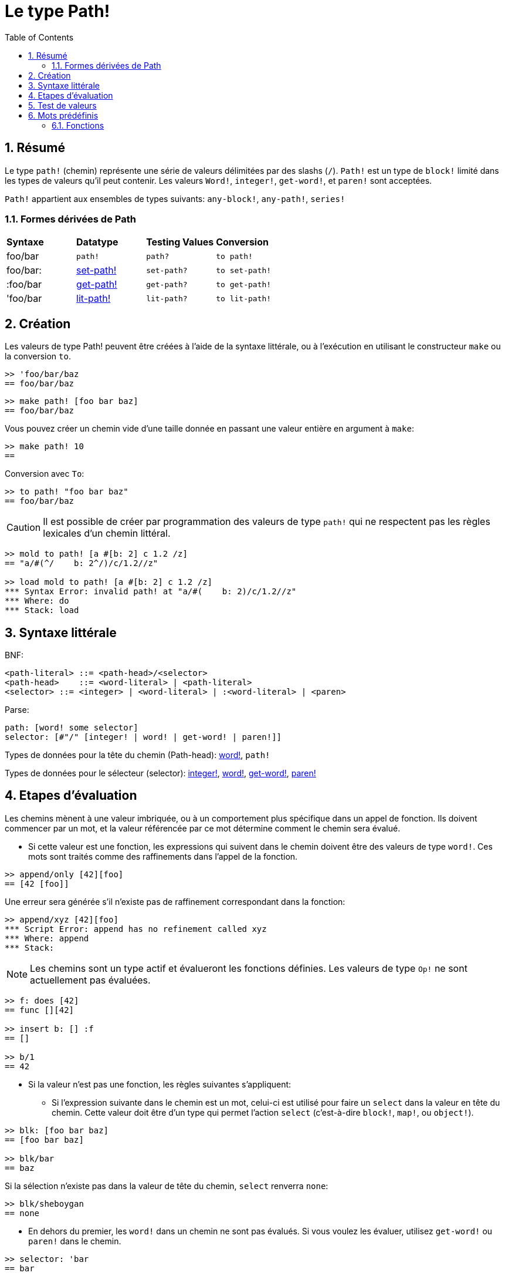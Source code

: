 = Le type Path!
:toc:
:numbered:

== Résumé

Le type `path!` (chemin) représente une série de valeurs délimitées par des slashs (`/`). `Path!` est un type de `block!` limité dans les types de valeurs qu'il peut contenir. Les valeurs `Word!`, `integer!`, `get-word!`, et `paren!` sont acceptées. 

`Path!` appartient aux ensembles de types suivants: `any-block!`, `any-path!`, `series!`

=== Formes dérivées de Path

|========================================================================
|*Syntaxe*|*Datatype*|*Testing Values*|*Conversion*
|foo/bar|`path!`|`path?`|`to path!`
|foo/bar:|link:set-path.adoc[set-path!]|`set-path?`|`to set-path!`
|:foo/bar|link:get-path.adoc[get-path!]|`get-path?`|`to get-path!`
|'foo/bar|link:lit-path.adoc[lit-path!]|`lit-path?`|`to lit-path!`
|========================================================================

== Création

Les valeurs de type Path! peuvent être créées à l'aide de la syntaxe littérale, ou à l'exécution en utilisant le constructeur `make` ou la conversion `to`.

```red
>> 'foo/bar/baz 
== foo/bar/baz
```

```red
>> make path! [foo bar baz]
== foo/bar/baz
```

Vous pouvez créer un chemin vide d'une taille donnée en passant une valeur entière en argument à `make`:

```red
>> make path! 10
== 
```

Conversion avec `To`:

```red
>> to path! "foo bar baz"
== foo/bar/baz
```

[NOTE, caption=Caution]

Il est possible de créer par programmation des valeurs de type `path!` qui ne respectent pas les règles lexicales d'un chemin littéral. 

```red
>> mold to path! [a #[b: 2] c 1.2 /z]
== "a/#(^/    b: 2^/)/c/1.2//z"

>> load mold to path! [a #[b: 2] c 1.2 /z]
*** Syntax Error: invalid path! at "a/#(    b: 2)/c/1.2//z"
*** Where: do
*** Stack: load  
```

== Syntaxe littérale

BNF:

```
<path-literal> ::= <path-head>/<selector>
<path-head>    ::= <word-literal> | <path-literal>
<selector> ::= <integer> | <word-literal> | :<word-literal> | <paren>
```

Parse:

```
path: [word! some selector]
selector: [#"/" [integer! | word! | get-word! | paren!]]
```

Types de données pour la tête du chemin (Path-head): link:word.adoc[word!], `path!`

Types de données pour le sélecteur (selector): link:integer.adoc[integer!], link:word.adoc[word!], link:get-word.adoc[get-word!], link:paren.adoc[paren!]

== Etapes d'évaluation

Les chemins mènent à une valeur imbriquée, ou à un comportement plus spécifique dans un appel de fonction. Ils doivent commencer par un mot, et la valeur référencée par ce mot détermine comment le chemin sera évalué.

* Si cette valeur est une fonction, les expressions qui suivent dans le chemin doivent être des valeurs de type `word!`. Ces mots sont traités comme des raffinements dans l'appel de la fonction. 

```red
>> append/only [42][foo]
== [42 [foo]]
```

Une erreur sera générée s'il n'existe pas de raffinement correspondant dans la fonction:

```red
>> append/xyz [42][foo]
*** Script Error: append has no refinement called xyz
*** Where: append
*** Stack: 
```

[NOTE]
Les chemins sont un type actif et évalueront les fonctions définies. Les valeurs de type `Op!` ne sont actuellement pas évaluées.

```red
>> f: does [42]
== func [][42]

>> insert b: [] :f
== []

>> b/1
== 42
```

* Si la valeur n'est pas une fonction, les règles suivantes s'appliquent:

** Si l'expression suivante dans le chemin est un mot, celui-ci est utilisé pour faire un `select` dans la valeur en tête du chemin. Cette valeur doit être d'un type qui permet l'action `select` (c'est-à-dire `block!`, `map!`, ou `object!`).

```red
>> blk: [foo bar baz]
== [foo bar baz]

>> blk/bar
== baz
```

Si la sélection n'existe pas dans la valeur de tête du chemin, `select` renverra `none`:

```red
>> blk/sheboygan
== none
```

* En dehors du premier, les `word!` dans un chemin ne sont pas évalués. Si vous voulez les évaluer, utilisez `get-word!` ou `paren!` dans le chemin.

```red
>> selector: 'bar
== bar

>> my-block: [foo bar baz]
== [foo bar baz]

>> my-block/:selector
== baz
```

```red
>> my-block/('bar) 
== baz
```

* Si l'expression suivante dans un chemin est un entier, celui-ci est utilisé comme argument pour un `pick` dans la valeur de tête du chemin. Cette valeur doit être d'un type qui permet l'action `pick` (c'est-à-dire `series!`, `tuple!`, ou `date!`).

```red
>> blk: [foo bar baz qux]
== [foo bar baz qux]

>> blk/3  ; pick du troisième élément d'un block
== baz
```

Si l'entier tombe hors des limites de la valeur de tête du chemin, `pick` renvoie `none`:

```red
>> length? blk
== 4

>> blk/7
== none

>> blk/-1
== none
```

== Test de valeurs

Utilisez `path?` pour vérifier si une valeur est du type `path!`.

```red
>> path? 'foo/bar
== true
```

Utilisez `type?` pour connaître le type d'une valeur donnée.

```red
>> type? 'foo/bar
== path!
```

== Mots prédéfinis

=== Fonctions

`any-block?`, `any-path?`, `path?`, `series?`, `to-path`
